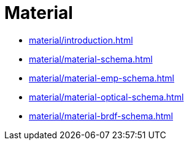 = Material

* xref:material/introduction.adoc[leveloffset=+1]
* xref:material/material-schema.adoc[leveloffset=+1]
* xref:material/material-emp-schema.adoc[leveloffset=+1]
* xref:material/material-optical-schema.adoc[leveloffset=+1]
* xref:material/material-brdf-schema.adoc[leveloffset=+1]
